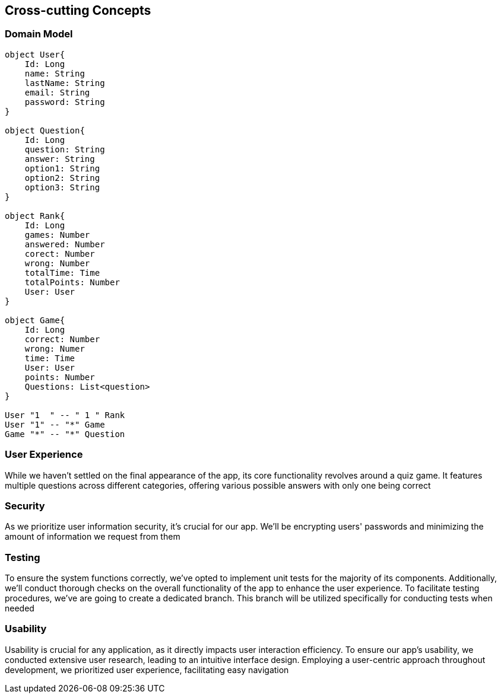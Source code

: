 ifndef::imagesdir[:imagesdir: ../images]

[[section-concepts]]
== Cross-cutting Concepts

=== Domain Model
[plantuml, "domainmodel", png]
----
object User{
    Id: Long
    name: String
    lastName: String
    email: String
    password: String
}

object Question{
    Id: Long
    question: String
    answer: String
    option1: String
    option2: String
    option3: String
}

object Rank{
    Id: Long
    games: Number
    answered: Number
    corect: Number
    wrong: Number
    totalTime: Time
    totalPoints: Number
    User: User
}

object Game{
    Id: Long
    correct: Number
    wrong: Numer
    time: Time
    User: User
    points: Number
    Questions: List<question>
}

User "1  " -- " 1 " Rank
User "1" -- "*" Game
Game "*" -- "*" Question

----
=== User Experience
While we haven't settled on the final appearance of the app, its core functionality revolves around a quiz game.
It features multiple questions across different categories, offering various possible answers with only one being correct

=== Security
As we prioritize user information security, it's crucial for our app.
We'll be encrypting users' passwords and minimizing the amount of information we request from them

=== Testing
To ensure the system functions correctly, we've opted to implement unit tests for the majority of its components.
Additionally, we'll conduct thorough checks on the overall functionality of the app to enhance the user experience.
To facilitate testing procedures, we've are going to create a dedicated branch.
This branch will be utilized specifically for conducting tests when needed

=== Usability
Usability is crucial for any application, as it directly impacts user interaction efficiency.
To ensure our app's usability, we conducted extensive user research, leading to an intuitive interface design.
Employing a user-centric approach throughout development, we prioritized user experience, facilitating easy navigation